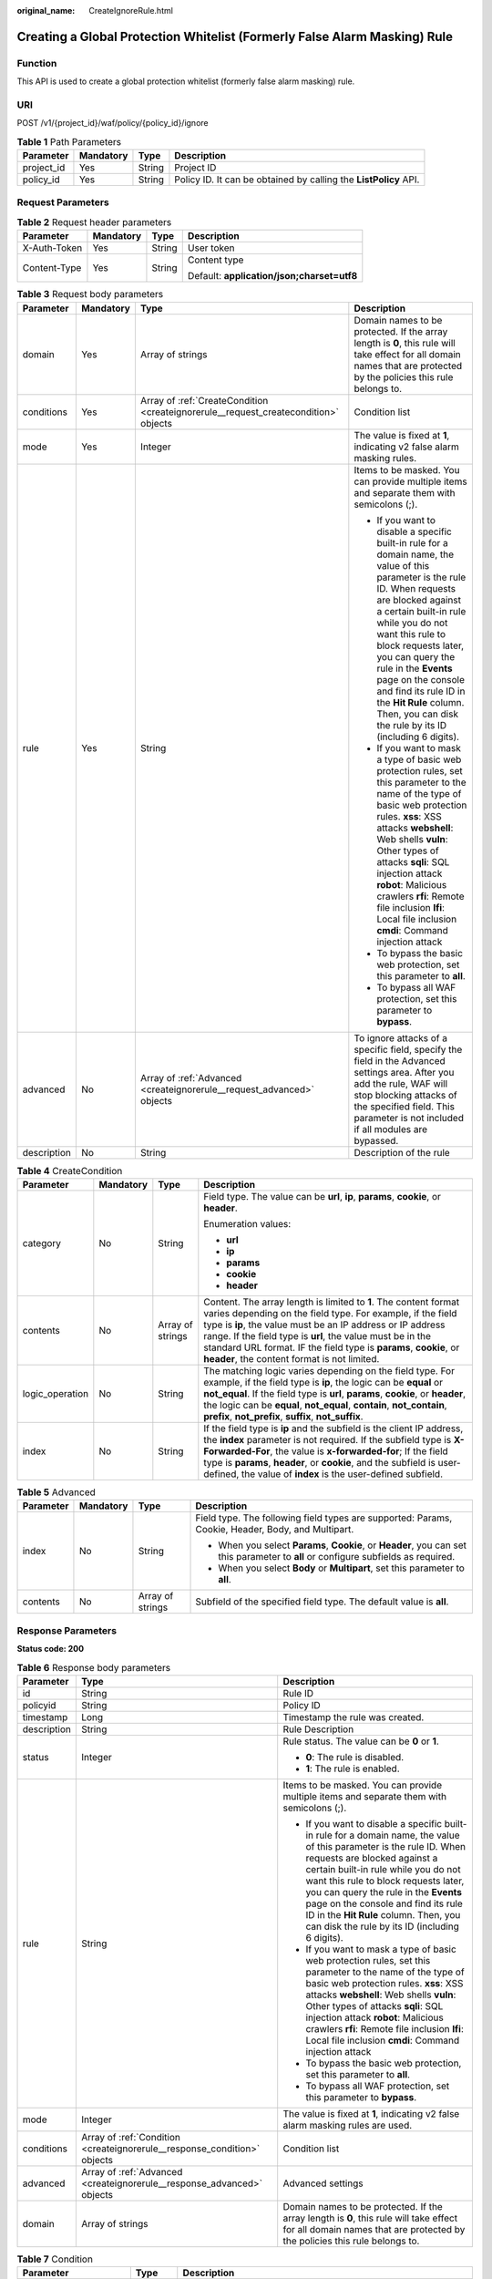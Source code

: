 :original_name: CreateIgnoreRule.html

.. _CreateIgnoreRule:

Creating a Global Protection Whitelist (Formerly False Alarm Masking) Rule
==========================================================================

Function
--------

This API is used to create a global protection whitelist (formerly false alarm masking) rule.

URI
---

POST /v1/{project_id}/waf/policy/{policy_id}/ignore

.. table:: **Table 1** Path Parameters

   +------------+-----------+--------+------------------------------------------------------------------+
   | Parameter  | Mandatory | Type   | Description                                                      |
   +============+===========+========+==================================================================+
   | project_id | Yes       | String | Project ID                                                       |
   +------------+-----------+--------+------------------------------------------------------------------+
   | policy_id  | Yes       | String | Policy ID. It can be obtained by calling the **ListPolicy** API. |
   +------------+-----------+--------+------------------------------------------------------------------+

Request Parameters
------------------

.. table:: **Table 2** Request header parameters

   +-----------------+-----------------+-----------------+--------------------------------------------+
   | Parameter       | Mandatory       | Type            | Description                                |
   +=================+=================+=================+============================================+
   | X-Auth-Token    | Yes             | String          | User token                                 |
   +-----------------+-----------------+-----------------+--------------------------------------------+
   | Content-Type    | Yes             | String          | Content type                               |
   |                 |                 |                 |                                            |
   |                 |                 |                 | Default: **application/json;charset=utf8** |
   +-----------------+-----------------+-----------------+--------------------------------------------+

.. table:: **Table 3** Request body parameters

   +-----------------+-----------------+-------------------------------------------------------------------------------------+----------------------------------------------------------------------------------------------------------------------------------------------------------------------------------------------------------------------------------------------------------------------------------------------------------------------------------------------------------------------------------------------------------------+
   | Parameter       | Mandatory       | Type                                                                                | Description                                                                                                                                                                                                                                                                                                                                                                                                    |
   +=================+=================+=====================================================================================+================================================================================================================================================================================================================================================================================================================================================================================================================+
   | domain          | Yes             | Array of strings                                                                    | Domain names to be protected. If the array length is **0**, this rule will take effect for all domain names that are protected by the policies this rule belongs to.                                                                                                                                                                                                                                           |
   +-----------------+-----------------+-------------------------------------------------------------------------------------+----------------------------------------------------------------------------------------------------------------------------------------------------------------------------------------------------------------------------------------------------------------------------------------------------------------------------------------------------------------------------------------------------------------+
   | conditions      | Yes             | Array of :ref:`CreateCondition <createignorerule__request_createcondition>` objects | Condition list                                                                                                                                                                                                                                                                                                                                                                                                 |
   +-----------------+-----------------+-------------------------------------------------------------------------------------+----------------------------------------------------------------------------------------------------------------------------------------------------------------------------------------------------------------------------------------------------------------------------------------------------------------------------------------------------------------------------------------------------------------+
   | mode            | Yes             | Integer                                                                             | The value is fixed at **1**, indicating v2 false alarm masking rules.                                                                                                                                                                                                                                                                                                                                          |
   +-----------------+-----------------+-------------------------------------------------------------------------------------+----------------------------------------------------------------------------------------------------------------------------------------------------------------------------------------------------------------------------------------------------------------------------------------------------------------------------------------------------------------------------------------------------------------+
   | rule            | Yes             | String                                                                              | Items to be masked. You can provide multiple items and separate them with semicolons (;).                                                                                                                                                                                                                                                                                                                      |
   |                 |                 |                                                                                     |                                                                                                                                                                                                                                                                                                                                                                                                                |
   |                 |                 |                                                                                     | -  If you want to disable a specific built-in rule for a domain name, the value of this parameter is the rule ID. When requests are blocked against a certain built-in rule while you do not want this rule to block requests later, you can query the rule in the **Events** page on the console and find its rule ID in the **Hit Rule** column. Then, you can disk the rule by its ID (including 6 digits). |
   |                 |                 |                                                                                     |                                                                                                                                                                                                                                                                                                                                                                                                                |
   |                 |                 |                                                                                     | -  If you want to mask a type of basic web protection rules, set this parameter to the name of the type of basic web protection rules. **xss**: XSS attacks **webshell**: Web shells **vuln**: Other types of attacks **sqli**: SQL injection attack **robot**: Malicious crawlers **rfi**: Remote file inclusion **lfi**: Local file inclusion **cmdi**: Command injection attack                             |
   |                 |                 |                                                                                     |                                                                                                                                                                                                                                                                                                                                                                                                                |
   |                 |                 |                                                                                     | -  To bypass the basic web protection, set this parameter to **all**.                                                                                                                                                                                                                                                                                                                                          |
   |                 |                 |                                                                                     |                                                                                                                                                                                                                                                                                                                                                                                                                |
   |                 |                 |                                                                                     | -  To bypass all WAF protection, set this parameter to **bypass**.                                                                                                                                                                                                                                                                                                                                             |
   +-----------------+-----------------+-------------------------------------------------------------------------------------+----------------------------------------------------------------------------------------------------------------------------------------------------------------------------------------------------------------------------------------------------------------------------------------------------------------------------------------------------------------------------------------------------------------+
   | advanced        | No              | Array of :ref:`Advanced <createignorerule__request_advanced>` objects               | To ignore attacks of a specific field, specify the field in the Advanced settings area. After you add the rule, WAF will stop blocking attacks of the specified field. This parameter is not included if all modules are bypassed.                                                                                                                                                                             |
   +-----------------+-----------------+-------------------------------------------------------------------------------------+----------------------------------------------------------------------------------------------------------------------------------------------------------------------------------------------------------------------------------------------------------------------------------------------------------------------------------------------------------------------------------------------------------------+
   | description     | No              | String                                                                              | Description of the rule                                                                                                                                                                                                                                                                                                                                                                                        |
   +-----------------+-----------------+-------------------------------------------------------------------------------------+----------------------------------------------------------------------------------------------------------------------------------------------------------------------------------------------------------------------------------------------------------------------------------------------------------------------------------------------------------------------------------------------------------------+

.. _createignorerule__request_createcondition:

.. table:: **Table 4** CreateCondition

   +-----------------+-----------------+------------------+---------------------------------------------------------------------------------------------------------------------------------------------------------------------------------------------------------------------------------------------------------------------------------------------------------------------------------------------------------------------------------+
   | Parameter       | Mandatory       | Type             | Description                                                                                                                                                                                                                                                                                                                                                                     |
   +=================+=================+==================+=================================================================================================================================================================================================================================================================================================================================================================================+
   | category        | No              | String           | Field type. The value can be **url**, **ip**, **params**, **cookie**, or **header**.                                                                                                                                                                                                                                                                                            |
   |                 |                 |                  |                                                                                                                                                                                                                                                                                                                                                                                 |
   |                 |                 |                  | Enumeration values:                                                                                                                                                                                                                                                                                                                                                             |
   |                 |                 |                  |                                                                                                                                                                                                                                                                                                                                                                                 |
   |                 |                 |                  | -  **url**                                                                                                                                                                                                                                                                                                                                                                      |
   |                 |                 |                  |                                                                                                                                                                                                                                                                                                                                                                                 |
   |                 |                 |                  | -  **ip**                                                                                                                                                                                                                                                                                                                                                                       |
   |                 |                 |                  |                                                                                                                                                                                                                                                                                                                                                                                 |
   |                 |                 |                  | -  **params**                                                                                                                                                                                                                                                                                                                                                                   |
   |                 |                 |                  |                                                                                                                                                                                                                                                                                                                                                                                 |
   |                 |                 |                  | -  **cookie**                                                                                                                                                                                                                                                                                                                                                                   |
   |                 |                 |                  |                                                                                                                                                                                                                                                                                                                                                                                 |
   |                 |                 |                  | -  **header**                                                                                                                                                                                                                                                                                                                                                                   |
   +-----------------+-----------------+------------------+---------------------------------------------------------------------------------------------------------------------------------------------------------------------------------------------------------------------------------------------------------------------------------------------------------------------------------------------------------------------------------+
   | contents        | No              | Array of strings | Content. The array length is limited to **1**. The content format varies depending on the field type. For example, if the field type is **ip**, the value must be an IP address or IP address range. If the field type is **url**, the value must be in the standard URL format. IF the field type is **params**, **cookie**, or **header**, the content format is not limited. |
   +-----------------+-----------------+------------------+---------------------------------------------------------------------------------------------------------------------------------------------------------------------------------------------------------------------------------------------------------------------------------------------------------------------------------------------------------------------------------+
   | logic_operation | No              | String           | The matching logic varies depending on the field type. For example, if the field type is **ip**, the logic can be **equal** or **not_equal**. If the field type is **url**, **params**, **cookie**, or **header**, the logic can be **equal**, **not_equal**, **contain**, **not_contain**, **prefix**, **not_prefix**, **suffix**, **not_suffix**.                             |
   +-----------------+-----------------+------------------+---------------------------------------------------------------------------------------------------------------------------------------------------------------------------------------------------------------------------------------------------------------------------------------------------------------------------------------------------------------------------------+
   | index           | No              | String           | If the field type is **ip** and the subfield is the client IP address, the **index** parameter is not required. If the subfield type is **X-Forwarded-For**, the value is **x-forwarded-for**; If the field type is **params**, **header**, or **cookie**, and the subfield is user-defined, the value of **index** is the user-defined subfield.                               |
   +-----------------+-----------------+------------------+---------------------------------------------------------------------------------------------------------------------------------------------------------------------------------------------------------------------------------------------------------------------------------------------------------------------------------------------------------------------------------+

.. _createignorerule__request_advanced:

.. table:: **Table 5** Advanced

   +-----------------+-----------------+------------------+-------------------------------------------------------------------------------------------------------------------------------------+
   | Parameter       | Mandatory       | Type             | Description                                                                                                                         |
   +=================+=================+==================+=====================================================================================================================================+
   | index           | No              | String           | Field type. The following field types are supported: Params, Cookie, Header, Body, and Multipart.                                   |
   |                 |                 |                  |                                                                                                                                     |
   |                 |                 |                  | -  When you select **Params**, **Cookie**, or **Header**, you can set this parameter to **all** or configure subfields as required. |
   |                 |                 |                  |                                                                                                                                     |
   |                 |                 |                  | -  When you select **Body** or **Multipart**, set this parameter to **all**.                                                        |
   +-----------------+-----------------+------------------+-------------------------------------------------------------------------------------------------------------------------------------+
   | contents        | No              | Array of strings | Subfield of the specified field type. The default value is **all**.                                                                 |
   +-----------------+-----------------+------------------+-------------------------------------------------------------------------------------------------------------------------------------+

Response Parameters
-------------------

**Status code: 200**

.. table:: **Table 6** Response body parameters

   +-----------------------+--------------------------------------------------------------------------+----------------------------------------------------------------------------------------------------------------------------------------------------------------------------------------------------------------------------------------------------------------------------------------------------------------------------------------------------------------------------------------------------------------+
   | Parameter             | Type                                                                     | Description                                                                                                                                                                                                                                                                                                                                                                                                    |
   +=======================+==========================================================================+================================================================================================================================================================================================================================================================================================================================================================================================================+
   | id                    | String                                                                   | Rule ID                                                                                                                                                                                                                                                                                                                                                                                                        |
   +-----------------------+--------------------------------------------------------------------------+----------------------------------------------------------------------------------------------------------------------------------------------------------------------------------------------------------------------------------------------------------------------------------------------------------------------------------------------------------------------------------------------------------------+
   | policyid              | String                                                                   | Policy ID                                                                                                                                                                                                                                                                                                                                                                                                      |
   +-----------------------+--------------------------------------------------------------------------+----------------------------------------------------------------------------------------------------------------------------------------------------------------------------------------------------------------------------------------------------------------------------------------------------------------------------------------------------------------------------------------------------------------+
   | timestamp             | Long                                                                     | Timestamp the rule was created.                                                                                                                                                                                                                                                                                                                                                                                |
   +-----------------------+--------------------------------------------------------------------------+----------------------------------------------------------------------------------------------------------------------------------------------------------------------------------------------------------------------------------------------------------------------------------------------------------------------------------------------------------------------------------------------------------------+
   | description           | String                                                                   | Rule Description                                                                                                                                                                                                                                                                                                                                                                                               |
   +-----------------------+--------------------------------------------------------------------------+----------------------------------------------------------------------------------------------------------------------------------------------------------------------------------------------------------------------------------------------------------------------------------------------------------------------------------------------------------------------------------------------------------------+
   | status                | Integer                                                                  | Rule status. The value can be **0** or **1**.                                                                                                                                                                                                                                                                                                                                                                  |
   |                       |                                                                          |                                                                                                                                                                                                                                                                                                                                                                                                                |
   |                       |                                                                          | -  **0**: The rule is disabled.                                                                                                                                                                                                                                                                                                                                                                                |
   |                       |                                                                          |                                                                                                                                                                                                                                                                                                                                                                                                                |
   |                       |                                                                          | -  **1**: The rule is enabled.                                                                                                                                                                                                                                                                                                                                                                                 |
   +-----------------------+--------------------------------------------------------------------------+----------------------------------------------------------------------------------------------------------------------------------------------------------------------------------------------------------------------------------------------------------------------------------------------------------------------------------------------------------------------------------------------------------------+
   | rule                  | String                                                                   | Items to be masked. You can provide multiple items and separate them with semicolons (;).                                                                                                                                                                                                                                                                                                                      |
   |                       |                                                                          |                                                                                                                                                                                                                                                                                                                                                                                                                |
   |                       |                                                                          | -  If you want to disable a specific built-in rule for a domain name, the value of this parameter is the rule ID. When requests are blocked against a certain built-in rule while you do not want this rule to block requests later, you can query the rule in the **Events** page on the console and find its rule ID in the **Hit Rule** column. Then, you can disk the rule by its ID (including 6 digits). |
   |                       |                                                                          |                                                                                                                                                                                                                                                                                                                                                                                                                |
   |                       |                                                                          | -  If you want to mask a type of basic web protection rules, set this parameter to the name of the type of basic web protection rules. **xss**: XSS attacks **webshell**: Web shells **vuln**: Other types of attacks **sqli**: SQL injection attack **robot**: Malicious crawlers **rfi**: Remote file inclusion **lfi**: Local file inclusion **cmdi**: Command injection attack                             |
   |                       |                                                                          |                                                                                                                                                                                                                                                                                                                                                                                                                |
   |                       |                                                                          | -  To bypass the basic web protection, set this parameter to **all**.                                                                                                                                                                                                                                                                                                                                          |
   |                       |                                                                          |                                                                                                                                                                                                                                                                                                                                                                                                                |
   |                       |                                                                          | -  To bypass all WAF protection, set this parameter to **bypass**.                                                                                                                                                                                                                                                                                                                                             |
   +-----------------------+--------------------------------------------------------------------------+----------------------------------------------------------------------------------------------------------------------------------------------------------------------------------------------------------------------------------------------------------------------------------------------------------------------------------------------------------------------------------------------------------------+
   | mode                  | Integer                                                                  | The value is fixed at **1**, indicating v2 false alarm masking rules are used.                                                                                                                                                                                                                                                                                                                                 |
   +-----------------------+--------------------------------------------------------------------------+----------------------------------------------------------------------------------------------------------------------------------------------------------------------------------------------------------------------------------------------------------------------------------------------------------------------------------------------------------------------------------------------------------------+
   | conditions            | Array of :ref:`Condition <createignorerule__response_condition>` objects | Condition list                                                                                                                                                                                                                                                                                                                                                                                                 |
   +-----------------------+--------------------------------------------------------------------------+----------------------------------------------------------------------------------------------------------------------------------------------------------------------------------------------------------------------------------------------------------------------------------------------------------------------------------------------------------------------------------------------------------------+
   | advanced              | Array of :ref:`Advanced <createignorerule__response_advanced>` objects   | Advanced settings                                                                                                                                                                                                                                                                                                                                                                                              |
   +-----------------------+--------------------------------------------------------------------------+----------------------------------------------------------------------------------------------------------------------------------------------------------------------------------------------------------------------------------------------------------------------------------------------------------------------------------------------------------------------------------------------------------------+
   | domain                | Array of strings                                                         | Domain names to be protected. If the array length is **0**, this rule will take effect for all domain names that are protected by the policies this rule belongs to.                                                                                                                                                                                                                                           |
   +-----------------------+--------------------------------------------------------------------------+----------------------------------------------------------------------------------------------------------------------------------------------------------------------------------------------------------------------------------------------------------------------------------------------------------------------------------------------------------------------------------------------------------------+

.. _createignorerule__response_condition:

.. table:: **Table 7** Condition

   +-------------------------+------------------+-----------------------------------------------------------------------------------------------------------------------------------------------------------------------------------------------------------------------------------------------------------------------------------------------------------------------------------------------------+
   | Parameter               | Type             | Description                                                                                                                                                                                                                                                                                                                                         |
   +=========================+==================+=====================================================================================================================================================================================================================================================================================================================================================+
   | category                | String           | Field type. The value can be **ip**, **url**, **params**, **cookie**, or **header**.                                                                                                                                                                                                                                                                |
   +-------------------------+------------------+-----------------------------------------------------------------------------------------------------------------------------------------------------------------------------------------------------------------------------------------------------------------------------------------------------------------------------------------------------+
   | contents                | Array of strings | Content. The array length must be 1. The content format varies depending on field types. For example, if the field type is ip, the value must be an IP address or IP address range. If the field type is url, the value must be a URL in standard format. If the field type is params, cookie, or header, the content format is not limited.        |
   +-------------------------+------------------+-----------------------------------------------------------------------------------------------------------------------------------------------------------------------------------------------------------------------------------------------------------------------------------------------------------------------------------------------------+
   | logic_operation         | String           | The matching logic varies depending on the field type. For example, if the field type is **ip**, the logic can be **equal** or **not_equal**. If the field type is **url**, **params**, **cookie**, or **header**, the logic can be **equal**, **not_equal**, **contain**, **not_contain**, **prefix**, **not_prefix**, **suffix**, **not_suffix**. |
   +-------------------------+------------------+-----------------------------------------------------------------------------------------------------------------------------------------------------------------------------------------------------------------------------------------------------------------------------------------------------------------------------------------------------+
   | check_all_indexes_logic | Integer          | This parameter is reserved and can be ignored.                                                                                                                                                                                                                                                                                                      |
   +-------------------------+------------------+-----------------------------------------------------------------------------------------------------------------------------------------------------------------------------------------------------------------------------------------------------------------------------------------------------------------------------------------------------+
   | index                   | String           | If the field type is **ip** and the subfield is the client IP address, the **index** parameter does not exist. If the subfield type is **X-Forwarded-For**, the value is **x-forwarded-for**. If the field type is **params**, **header**, or **cookie**, and the subfield is user-defined, the value of **index** is the user-defined subfield.    |
   +-------------------------+------------------+-----------------------------------------------------------------------------------------------------------------------------------------------------------------------------------------------------------------------------------------------------------------------------------------------------------------------------------------------------+

.. _createignorerule__response_advanced:

.. table:: **Table 8** Advanced

   +-----------------------+-----------------------+-------------------------------------------------------------------------------------------------------------------------------------+
   | Parameter             | Type                  | Description                                                                                                                         |
   +=======================+=======================+=====================================================================================================================================+
   | index                 | String                | Field type. The following field types are supported: Params, Cookie, Header, Body, and Multipart.                                   |
   |                       |                       |                                                                                                                                     |
   |                       |                       | -  When you select **Params**, **Cookie**, or **Header**, you can set this parameter to **all** or configure subfields as required. |
   |                       |                       |                                                                                                                                     |
   |                       |                       | -  When you select **Body** or **Multipart**, set this parameter to **all**.                                                        |
   +-----------------------+-----------------------+-------------------------------------------------------------------------------------------------------------------------------------+
   | contents              | Array of strings      | Subfield of the specified field type. The default value is **all**.                                                                 |
   +-----------------------+-----------------------+-------------------------------------------------------------------------------------------------------------------------------------+

**Status code: 400**

.. table:: **Table 9** Response body parameters

   ========== ====== =============
   Parameter  Type   Description
   ========== ====== =============
   error_code String Error code
   error_msg  String Error message
   ========== ====== =============

**Status code: 401**

.. table:: **Table 10** Response body parameters

   ========== ====== =============
   Parameter  Type   Description
   ========== ====== =============
   error_code String Error code
   error_msg  String Error message
   ========== ====== =============

**Status code: 500**

.. table:: **Table 11** Response body parameters

   ========== ====== =============
   Parameter  Type   Description
   ========== ====== =============
   error_code String Error code
   error_msg  String Error message
   ========== ====== =============

Example Requests
----------------

.. code-block:: text

   POST https://{Endpoint}/v1/{project_id}/waf/policy/{policy_id}/ignore?

   {
     "domain" : [ "www.example.com" ],
     "mode" : 1,
     "description" : "",
     "conditions" : [ {
       "category" : "ip",
       "logic_operation" : "equal",
       "index" : null,
       "contents" : [ "x.x.x.x" ]
     } ],
     "rule" : "091004"
   }

Example Responses
-----------------

**Status code: 200**

Request succeeded.

.. code-block::

   {
     "id" : "40484384970948d79fffe4e4ae1fc54d",
     "policyid" : "f385eceedf7c4c34a4d1def19eafbe85",
     "timestamp" : 1650512535222,
     "description" : "demo",
     "status" : 1,
     "rule" : "091004",
     "mode" : 1,
     "conditions" : [ {
       "category" : "ip",
       "contents" : [ "x.x.x.x" ],
       "logic_operation" : "equal"
     } ],
     "domain" : [ "www.example.com" ]
   }

Status Codes
------------

=========== =============================================
Status Code Description
=========== =============================================
200         Request succeeded.
400         Request failed.
401         The token does not have required permissions.
500         Internal server error.
=========== =============================================

Error Codes
-----------

See :ref:`Error Codes <errorcode>`.
